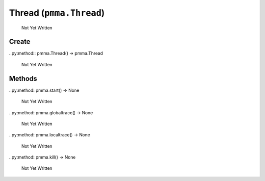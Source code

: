 Thread (``pmma.Thread``)
=======

   Not Yet Written

Create
+++++++

..py:method:: pmma.Thread() -> pmma.Thread

   Not Yet Written

Methods
+++++++

..py:method: pmma.start() -> None

   Not Yet Written

..py:method: pmma.globaltrace() -> None

   Not Yet Written

..py:method: pmma.localtrace() -> None

   Not Yet Written

..py:method: pmma.kill() -> None

   Not Yet Written

